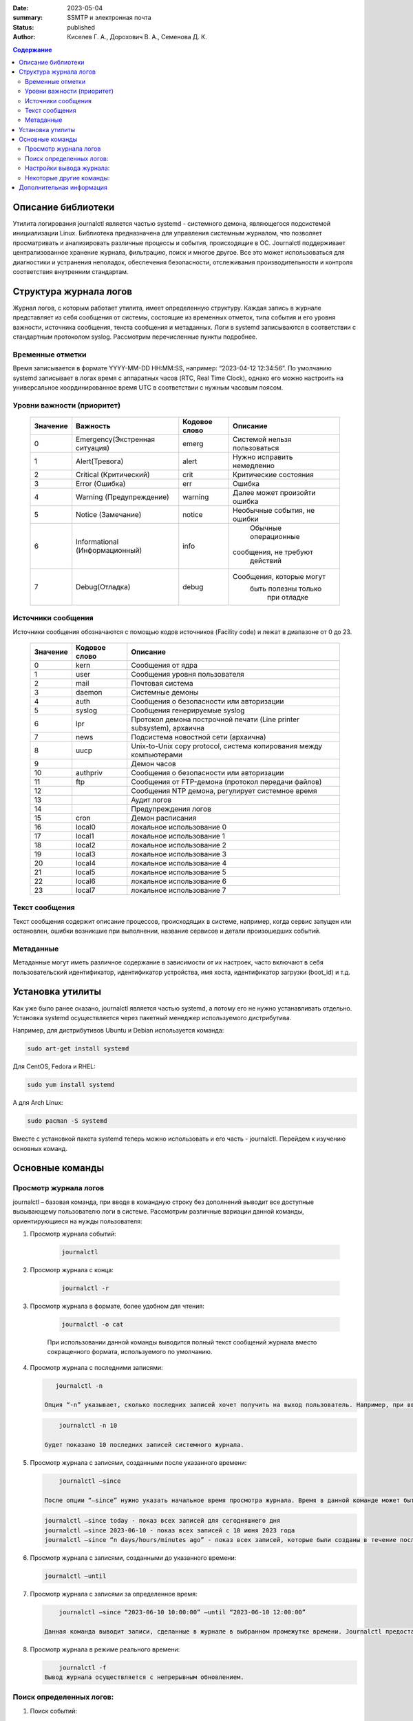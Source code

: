 :date: 2023-05-04
:summary: SSMTP и электронная почта
:status: published
:author: Киселев Г. А., Дорохович В. А., Семенова Д. К.

.. default-role:: code 
.. contents:: Содержание

Описание библиотеки
====================
Утилита логирования journalctl является частью systemd - системного демона, являющегося подсистемой инициализации Linux. Библиотека предназначена для управления системным журналом, что позволяет просматривать и анализировать различные процессы и события, происходящие в ОС. Journalctl поддерживает централизованное хранение журнала, фильтрацию, поиск и многое другое. Все это может использоваться для диагностики и устранения неполадок, обеспечения безопасности, отслеживания производительности и контроля соответствия внутренним стандартам. 

Структура журнала логов
====================
Журнал логов, с которым работает утилита, имеет определенную структуру. Каждая запись в журнале представляет из себя сообщения от системы, состоящие из временных отметок, типа события и его уровня важности, источника сообщения, текста сообщения и метаданных. Логи в systemd записываются в соответствии с стандартным протоколом syslog. Рассмотрим перечисленные пункты подробнее.

Временные отметки
------------------

Время записывается в формате YYYY-MM-DD HH:MM:SS, например:  “2023-04-12 12:34:56”.
По умолчанию systemd записывает в логах время с аппаратных часов (RTC, Real Time Clock), однако его можно настроить на универсальное координированное время UTC в соответствии с нужным часовым поясом.

Уровни важности (приоритет)
----------------------------

    +----------+--------------------------------+---------------+------------------------------+
    |          |                                |               |                              |
    | Значение |            Важность            | Кодовое слово |           Описание           |
    |          |                                |               |                              | 
    +==========+================================+===============+==============================+
    |    0     | Emergency(Экстренная ситуация) |     emerg     | Системой нельзя пользоваться |
    +----------+--------------------------------+---------------+------------------------------+
    |    1     |         Alert(Тревога)         |     alert     |  Нужно исправить немедленно  |
    +----------+--------------------------------+---------------+------------------------------+
    |    2     |     Critical (Критический)     |     crit      |    Критические состояния     |
    +----------+--------------------------------+---------------+------------------------------+
    |    3     |         Error (Ошибка)         |      err      |            Ошибка            |
    +----------+--------------------------------+---------------+------------------------------+
    |    4     |    Warning (Предупреждение)    |    warning    | Далее может произойти ошибка |
    +----------+--------------------------------+---------------+------------------------------+
    |    5     |       Notice (Замечание)       |    notice     | Необычные события, не ошибки |
    +----------+--------------------------------+---------------+------------------------------+
    |          |                                |               |     Обычные операционные     |
    |    6     | Informational (Информационный) |     info      |    сообщения, не требуют     |
    |          |                                |               |          действий            |
    +----------+--------------------------------+---------------+------------------------------+
    |          |                                |               |   Сообщения, которые могут   |
    |    7     |         Debug(Отладка)         |     debug     |     быть полезны только      |
    |          |                                |               |         при отладке          |
    +----------+--------------------------------+---------------+------------------------------+
   
    

Источники сообщения 
---------------------
Источники сообщения обозначаются с помощью кодов источников (Facility code) и лежат в диапазоне от 0 до 23.

    +-----------------------+-----------------------+-----------------------+
    | Значение              |    Кодовое слово      | Описание              |
    +=======================+=======================+=======================+
    |    0                  | kern                  |    Сообщения от ядра  |
    +-----------------------+-----------------------+-----------------------+
    |    1                  | user                  |    Сообщения уровня   |
    |                       |                       |    пользователя       |
    +-----------------------+-----------------------+-----------------------+
    |    2                  | mail                  |    Почтовая система   |
    +-----------------------+-----------------------+-----------------------+
    |    3                  | daemon                |    Системные демоны   |
    +-----------------------+-----------------------+-----------------------+
    |    4                  | auth                  |    Сообщения о        |
    |                       |                       |    безопасности       |
    |                       |                       |    или авторизации    |
    +-----------------------+-----------------------+-----------------------+
    |    5                  | syslog                |    Сообщения          |
    |                       |                       |    генерируемые       |
    |                       |                       |    syslog             |
    +-----------------------+-----------------------+-----------------------+
    |    6                  | lpr                   |    Протокол демона    |
    |                       |                       |    построчной печати  |
    |                       |                       |    (Line printer      |
    |                       |                       |    subsystem),        |
    |                       |                       |    архаична           |
    +-----------------------+-----------------------+-----------------------+
    |    7                  | news                  |    Подсистема         |
    |                       |                       |    новостной сети     |
    |                       |                       |    (архаична)         |
    +-----------------------+-----------------------+-----------------------+
    |    8                  | uucp                  |    Unix-to-Unix copy  |
    |                       |                       |    protocol, система  |
    |                       |                       |    копирования между  |
    |                       |                       |    компьютерами       |
    +-----------------------+-----------------------+-----------------------+
    |    9                  |                       |    Демон часов        |
    +-----------------------+-----------------------+-----------------------+
    |    10                 | authpriv              |    Сообщения о        |
    |                       |                       |    безопасности       |
    |                       |                       |    или авторизации    |
    +-----------------------+-----------------------+-----------------------+
    |    11                 | ftp                   |    Сообщения от       |
    |                       |                       |    FTP-демона         |
    |                       |                       |    (протокол передачи |
    |                       |                       |    файлов)            |
    +-----------------------+-----------------------+-----------------------+
    |    12                 |                       |    Сообщения NTP      |
    |                       |                       |    демона, регулирует |
    |                       |                       |    системное время    |
    +-----------------------+-----------------------+-----------------------+
    |    13                 |                       |    Аудит логов        |
    +-----------------------+-----------------------+-----------------------+
    |    14                 |                       |    Предупреждения     |
    |                       |                       |    логов              |
    +-----------------------+-----------------------+-----------------------+
    |    15                 | cron                  |    Демон расписания   |
    +-----------------------+-----------------------+-----------------------+
    |    16                 | local0                |    локальное          |
    |                       |                       |    использование 0    |
    +-----------------------+-----------------------+-----------------------+
    |    17                 | local1                |    локальное          |
    |                       |                       |    использование 1    |
    +-----------------------+-----------------------+-----------------------+
    |    18                 | local2                |    локальное          |
    |                       |                       |    использование 2    |
    +-----------------------+-----------------------+-----------------------+
    |    19                 | local3                |    локальное          |
    |                       |                       |    использование 3    |
    +-----------------------+-----------------------+-----------------------+
    |    20                 | local4                |    локальное          |
    |                       |                       |    использование 4    |
    +-----------------------+-----------------------+-----------------------+
    |    21                 | local5                |    локальное          |
    |                       |                       |    использование 5    |
    +-----------------------+-----------------------+-----------------------+
    |    22                 | local6                |    локальное          |
    |                       |                       |    использование 6    |
    +-----------------------+-----------------------+-----------------------+
    |    23                 | local7                |    локальное          |
    |                       |                       |    использование 7    |
    +-----------------------+-----------------------+-----------------------+

Текст сообщения
-------------------

Текст сообщения содержит описание процессов, происходящих в системе, например, когда сервис запущен или остановлен, ошибки возникшие при выполнении, название сервисов и детали произошедших событий.

Метаданные 
---------------------

Метаданные могут иметь различное содержание в зависимости от их настроек, часто включают в себя пользовательский идентификатор, идентификатор устройства, имя хоста, идентификатор загрузки (boot_id) и т.д.

Установка утилиты
====================

Как уже было ранее сказано, journalctl является частью systemd, а потому его не нужно устанавливать отдельно. Установка systemd осуществляется через пакетный менеджер используемого дистрибутива. 

Например, для дистрибутивов Ubuntu и Debian используется команда:

.. code-block:: bash

    sudo art-get install systemd

Для CentOS, Fedora и RHEL:

.. code-block:: bash

    sudo yum install systemd

А для Arch Linux:

.. code-block:: bash
     
     sudo pacman -S systemd

Вместе с установкой пакета systemd теперь можно использовать и его часть - journalctl. Перейдем к изучению основных команд.

Основные команды
=================
Просмотр журнала логов
---------------------
journalctl – базовая команда, при вводе в командную строку без дополнений выводит все доступные вызывающему пользователю логи в системе. Рассмотрим различные вариации данной команды, ориентирующиеся на нужды пользователя:

1. Просмотр журнала событий:

    .. code-block:: bash

        journalctl
2. Просмотр журнала с конца:

    .. code-block:: bash

        journalctl -r
3. Просмотр журнала в формате, более удобном для чтения:
    
    .. code-block:: bash

        journalctl -o cat

    При использовании данной команды выводится полный текст сообщений журнала вместо сокращенного формата, используемого по умолчанию.

4. Просмотр журнала с последними записями:
   
   .. code-block:: bash
       
       journalctl -n
    
    Опция “-n” указывает, сколько последних записей хочет получить на выход пользователь. Например, при вводе команды
   
   .. code-block:: bash

        journalctl -n 10

    будет показано 10 последних записей системного журнала.

5. Просмотр журнала с записями, созданными после указанного времени:
   
   .. code-block:: bash
       
        journalctl –since

    После опции “–since” нужно указать начальное время просмотра журнала. Время в данной команде может быть задано в различных командах:
   
   .. code-block:: bash
   
        journalctl –since today - показ всех записей для сегодняшнего дня
        journalctl –since 2023-06-10 - показ всех записей с 10 июня 2023 года
        journalctl –since “n days/hours/minutes ago” - показ всех записей, которые были созданы в течение последних n дней/часов/минут
    
6. Просмотр журнала с записями, созданными до указанного времени:
   
   .. code-block:: bash
       
        journalctl –until

7. Просмотр журнала с записями за определенное время:
   
   .. code-block:: bash
       
        journalctl –since “2023-06-10 10:00:00” –until “2023-06-10 12:00:00”
    
    Данная команда выводит записи, сделанные в журнале в выбранном промежутке времени. Journalctl предоставляет возможность выбирать таким же образом отдельно только дату или только время. Если не введено время, то по умолчанию ставится  00:00:00. При последнем варианте по умолчанию выбирается текущий день. Для выбора другого дня работают слова “yesterday”, “today”, “tomorrow”.

8. Просмотр журнала в режиме реального времени:
   
   .. code-block:: bash
           
        journalctl -f
    Вывод журнала осуществляется с непрерывным обновлением. 


Поиск определенных логов: 
---------------------
1. Поиск событий:
   
   .. code-block:: bash
       
        journalctl -u <name of service>
    Команда выводит события, связанные с выбранной службой.

2. Поиск событий с выбранным приоритетом:
   
   .. code-block:: bash
          
        journalctl -p <level>
    Например, следующая команда выводит события с ошибками:
   
   .. code-block:: bash
       
        journalctl -p  err

3. Поиск событий с определенным словом или фразой:
   
   .. code-block:: bash
       
        journalctl /message/
    Команда выведет события, которые содержат данное слово или фразу.

4. Поиск  логов с определенным номером процесса:
   
   .. code-block:: bash
       
        journalctl -b 0
    Например, команда выше выведет нам журнал последней загрузки системы.
  
Настройки вывода журнала:
---------------------
Так как логи подчиняются единой структуре, то journalctl может вывести их в различных форматах.
Следующие настройки изменяют то, как отображается вывод данных:  
    
    journalctl --output=  или journalctl -o <value>
    
Выше уже был пример использования команды journalctl -o cat. Базовая команда принимает следующие значения:

    +-----------------------------------+-----------------------------------+
    |    short                          |    Стандартный вывод логов в      |
    |                                   |    формате syslog                 |
    +-----------------------------------+-----------------------------------+
    |    verbose                        |    Отображает информацию в более  |
    |                                   |    подробном, пользовательском    |
    |                                   |    формате                        |
    +-----------------------------------+-----------------------------------+
    |    json                           |    Отображает логи в формате      |
    |                                   |    JSON, один лог за раз          |
    +-----------------------------------+-----------------------------------+
    |    json-pretty                    |    Отображает логи в формате      |
    |                                   |    JSON, но в нескольких строках, |
    |                                   |    для лучшей читаемости          |
    +-----------------------------------+-----------------------------------+
    |    cat                            |    Отображает только сообщение    |
    |                                   |    каждого лога без заголовка     |
    +-----------------------------------+-----------------------------------+
    |    export                         |    Переводит журнал в поток       |
    |                                   |    сообщений в бинарной записи,   |
    |                                   |    удобной для бэкапов и передачи |
    |                                   |    данных                         |
    +-----------------------------------+-----------------------------------+

*Short имеет несколько дополнительных родственных форматов с небольшими отличиями друг от друга, подробнее см. документацию Output Options.*

Некоторые другие команды: 
---------------------

1. Просмотр журнала из выбранного файла:
   
   .. code-block:: bash
       
        journalctl –file /var/log/syslog

    В данном примере мы вывели журнал из файла syslog.

2. Просмотр записей журнала ядра:
   
   .. code-block:: bash
           
        journalctl -k

    Команда выведет последние сообщения ядра, что поможет идентифицировать проблемы на системном уровне, связанные с оборудованием или драйверами.

3. Просмотр использования дискового пространства журнала:
   
   .. code-block:: bash
           
        journalctl –disk-usage

    Данная команда выводит информацию о размере журналов, размере свободного места на диске и максимальном размере журнала. Используя опцию -t, мы дополнительно сможем вывести список журналов с их размерами.

4. Очистка журнала:
   
   .. code-block:: bash
           
        journalctl –vacuum-size=

    Команда удаляет более старые записи из журнала для экономии места на диске. После вышеуказанного устанавливается лимит размера журнала. Например, для удаления прошлых записей и устаровления лимита в 10 Мб напишем:
   
   .. code-block:: bash
       
        journalctl –vacuum-size=10M
      
5. Следует помнить, что все описанные команды можно комбинировать. Например, следующая команда позволит просмотреть все ошибки, произошедших в указанное время:
   
   .. code-block:: bash
       
        journalctl –since <today> -p err

Дополнительная информация
====================

1. https://www.freedesktop.org/software/systemd/man/journalctl.html - официальная документация

2. https://wiki.archlinux.org/title/Systemd/Journal - Archlinux wiki 

3. https://www.digitalocean.com/community/tutorials/how-to-use-journalctl-to-view-and-manipulate-systemd-logs - небольшая статья на английском по работе с утилитой 
4. https://gpt-chatbot.ru/chat-gpt-ot-openai-dlya-generacii-teksta - Chat GPT4

